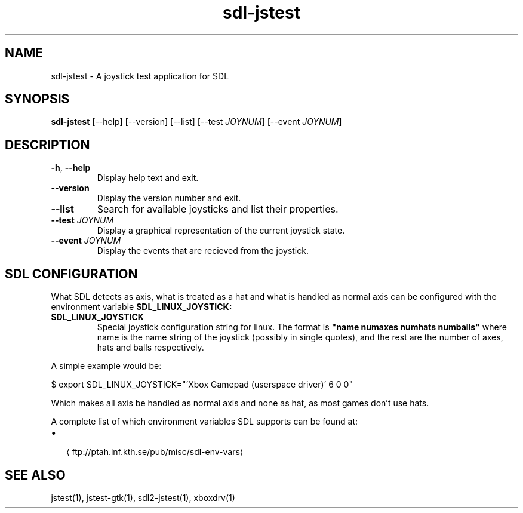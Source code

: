 '\" -*- coding: us-ascii -*-
.if \n(.g .ds T< \\FC
.if \n(.g .ds T> \\F[\n[.fam]]
.de URL
\\$2 \(la\\$1\(ra\\$3
..
.if \n(.g .mso www.tmac
.TH "sdl-jstest " 1 2014-06-16 0.2.0 "User Commands"
.SH NAME
sdl-jstest
\- A joystick test application for SDL 
.SH SYNOPSIS
'nh
.fi
.ad l
\fBsdl-jstest\fR \kx
.if (\nx>(\n(.l/2)) .nr x (\n(.l/5)
'in \n(.iu+\nxu
[--help] [--version] [--list] [--test \fIJOYNUM\fR] [--event \fIJOYNUM\fR]
'in \n(.iu-\nxu
.ad b
'hy
.SH DESCRIPTION
.TP 
\*(T<\fB\-h\fR\*(T>, \*(T<\fB\-\-help\fR\*(T>
Display help text and exit.
.TP 
\*(T<\fB\-\-version\fR\*(T>
Display the version number and exit.
.TP 
\*(T<\fB\-\-list\fR\*(T>
Search for available joysticks and list their properties.
.TP 
\*(T<\fB\-\-test\fR\*(T> \fIJOYNUM\fR
Display a graphical representation of the current joystick state.
.TP 
\*(T<\fB\-\-event\fR\*(T> \fIJOYNUM\fR
Display the events that are recieved from the joystick.
.SH "SDL CONFIGURATION"
What SDL detects as axis, what is treated as a hat and what is
handled as normal axis can be configured with the environment
variable
\fBSDL_LINUX_JOYSTICK:\fR
.TP 
\fBSDL_LINUX_JOYSTICK\fR
Special joystick configuration string for linux. The format is
\*(T<\fB"name numaxes numhats numballs"\fR\*(T>
where name is the name string of the joystick (possibly in single
quotes), and the rest are the number of axes, hats and balls
respectively.
.PP
A simple example would be:
.PP
.nf
\*(T<$ export SDL_LINUX_JOYSTICK="'Xbox Gamepad (userspace driver)' 6 0 0"\*(T>
.fi
.PP
Which makes all axis be handled as normal axis and none as hat,
as most games don't use hats.
.PP
A complete list of which environment variables SDL supports can be found at:
.TP 0.2i
\(bu
.URL ftp://ptah.lnf.kth.se/pub/misc/sdl-env-vars ""
.SH "SEE ALSO"
jstest(1), jstest-gtk(1), sdl2-jstest(1), xboxdrv(1)
